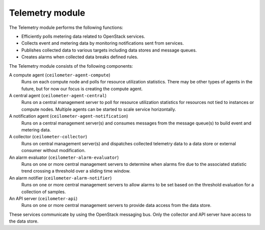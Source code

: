 .. :orphan:

Telemetry module
----------------

The Telemetry module performs the following functions:

- Efficiently polls metering data related to OpenStack services.

- Collects event and metering data by monitoring notifications sent
  from services.

- Publishes collected data to various targets including data stores and
  message queues.

- Creates alarms when collected data breaks defined rules.

The Telemetry module consists of the following components:

A compute agent (``ceilometer-agent-compute``)
  Runs on each compute node and polls for resource utilization
  statistics. There may be other types of agents in the future, but
  for now our focus is creating the compute agent.

A central agent (``ceilometer-agent-central``)
  Runs on a central management server to poll for resource utilization
  statistics for resources not tied to instances or compute nodes.
  Multiple agents can be started to scale service horizontally.

A notification agent (``ceilometer-agent-notification``)
  Runs on a central management server(s) and consumes messages from
  the message queue(s) to build event and metering data.

A collector (``ceilometer-collector``)
  Runs on central management server(s) and dispatches collected
  telemetry data to a data store or external consumer without
  modification.

An alarm evaluator (``ceilometer-alarm-evaluator``)
  Runs on one or more central management servers to determine when
  alarms fire due to the associated statistic trend crossing a
  threshold over a sliding time window.

An alarm notifier (``ceilometer-alarm-notifier``)
  Runs on one or more central management servers to allow alarms to be
  set based on the threshold evaluation for a collection of samples.

An API server (``ceilometer-api``)
  Runs on one or more central management servers to provide data
  access from the data store.

These services communicate by using the OpenStack messaging bus. Only
the collector and API server have access to the data store.
